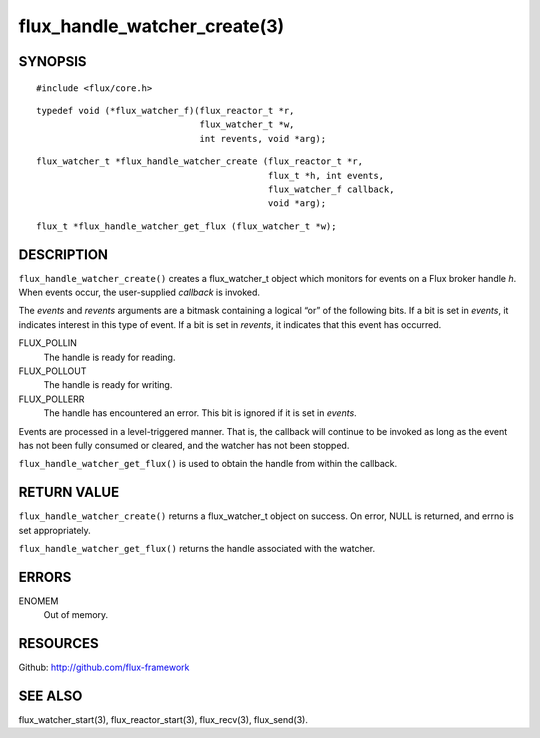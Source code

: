 =============================
flux_handle_watcher_create(3)
=============================


SYNOPSIS
========

::

   #include <flux/core.h>

::

   typedef void (*flux_watcher_f)(flux_reactor_t *r,
                                  flux_watcher_t *w,
                                  int revents, void *arg);

::

   flux_watcher_t *flux_handle_watcher_create (flux_reactor_t *r,
                                               flux_t *h, int events,
                                               flux_watcher_f callback,
                                               void *arg);

::

   flux_t *flux_handle_watcher_get_flux (flux_watcher_t *w);


DESCRIPTION
===========

``flux_handle_watcher_create()`` creates a flux_watcher_t object which
monitors for events on a Flux broker handle *h*. When events occur,
the user-supplied *callback* is invoked.

The *events* and *revents* arguments are a bitmask containing a
logical “or” of the following bits. If a bit is set in *events*,
it indicates interest in this type of event. If a bit is set in *revents*,
it indicates that this event has occurred.

FLUX_POLLIN
   The handle is ready for reading.

FLUX_POLLOUT
   The handle is ready for writing.

FLUX_POLLERR
   The handle has encountered an error.
   This bit is ignored if it is set in *events*.

Events are processed in a level-triggered manner. That is, the
callback will continue to be invoked as long as the event has not been
fully consumed or cleared, and the watcher has not been stopped.

``flux_handle_watcher_get_flux()`` is used to obtain the handle from
within the callback.


RETURN VALUE
============

``flux_handle_watcher_create()`` returns a flux_watcher_t object on success.
On error, NULL is returned, and errno is set appropriately.

``flux_handle_watcher_get_flux()`` returns the handle associated with
the watcher.


ERRORS
======

ENOMEM
   Out of memory.


RESOURCES
=========

Github: http://github.com/flux-framework


SEE ALSO
========

flux_watcher_start(3), flux_reactor_start(3), flux_recv(3), flux_send(3).
